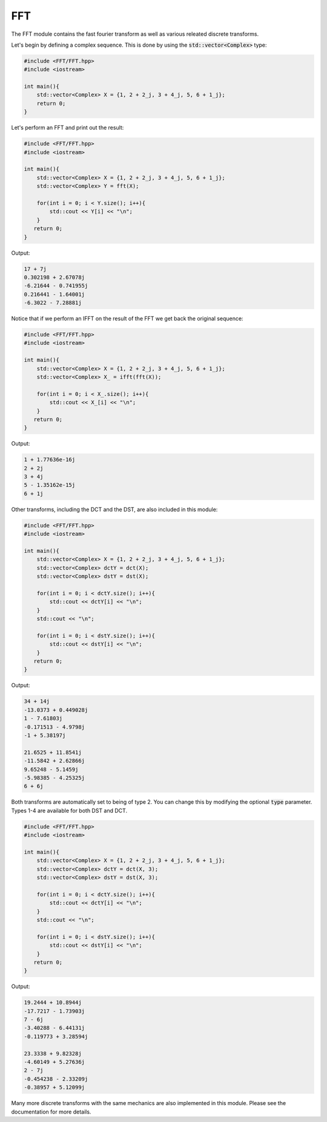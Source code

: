 FFT
=====

The FFT module contains the fast fourier transform as well as various releated discrete transforms.

Let's begin by defining a complex sequence. This is done by using the :code:`std::vector<Complex>` type:

.. code-block:: cpp

    #include <FFT/FFT.hpp>
    #include <iostream>

    int main(){
        std::vector<Complex> X = {1, 2 + 2_j, 3 + 4_j, 5, 6 + 1_j};
        return 0; 
    }

Let's perform an FFT and print out the result:

.. code-block:: cpp

    #include <FFT/FFT.hpp>
    #include <iostream>
    
    int main(){
        std::vector<Complex> X = {1, 2 + 2_j, 3 + 4_j, 5, 6 + 1_j};
        std::vector<Complex> Y = fft(X);

        for(int i = 0; i < Y.size(); i++){
            std::cout << Y[i] << "\n";
        }
       return 0;
    }

Output:

.. code-block:: cpp

    17 + 7j
    0.302198 + 2.67078j
    -6.21644 - 0.741955j
    0.216441 - 1.64001j
    -6.3022 - 7.28881j

Notice that if we perform an IFFT on the result of the FFT we get back the original sequence:

.. code-block:: cpp

    #include <FFT/FFT.hpp>
    #include <iostream>

    int main(){
        std::vector<Complex> X = {1, 2 + 2_j, 3 + 4_j, 5, 6 + 1_j};
        std::vector<Complex> X_ = ifft(fft(X));

        for(int i = 0; i < X_.size(); i++){
            std::cout << X_[i] << "\n";
        }
       return 0;
    }


Output:

.. code-block:: cpp

    1 + 1.77636e-16j
    2 + 2j
    3 + 4j
    5 - 1.35162e-15j
    6 + 1j

Other transforms, including the DCT and the DST, are also included in this module:

.. code-block:: cpp

    #include <FFT/FFT.hpp>
    #include <iostream>

    int main(){
        std::vector<Complex> X = {1, 2 + 2_j, 3 + 4_j, 5, 6 + 1_j};
        std::vector<Complex> dctY = dct(X);
        std::vector<Complex> dstY = dst(X);

        for(int i = 0; i < dctY.size(); i++){
            std::cout << dctY[i] << "\n";
        }
        std::cout << "\n";

        for(int i = 0; i < dstY.size(); i++){
            std::cout << dstY[i] << "\n";
        }
       return 0;
    }

Output:

.. code-block:: cpp

    34 + 14j
    -13.0373 + 0.449028j
    1 - 7.61803j
    -0.171513 - 4.9798j
    -1 + 5.38197j

    21.6525 + 11.8541j
    -11.5842 + 2.62866j
    9.65248 - 5.1459j
    -5.98385 - 4.25325j
    6 + 6j

Both transforms are automatically set to being of type 2. You can change this by modifying the optional :code:`type` parameter. Types 1-4 are available for both DST and DCT.

.. code-block:: cpp

    #include <FFT/FFT.hpp>
    #include <iostream>

    int main(){
        std::vector<Complex> X = {1, 2 + 2_j, 3 + 4_j, 5, 6 + 1_j};
        std::vector<Complex> dctY = dct(X, 3);
        std::vector<Complex> dstY = dst(X, 3);

        for(int i = 0; i < dctY.size(); i++){
            std::cout << dctY[i] << "\n";
        }
        std::cout << "\n";

        for(int i = 0; i < dstY.size(); i++){
            std::cout << dstY[i] << "\n";
        }
       return 0;
    }

Output:

.. code-block:: cpp

    19.2444 + 10.8944j
    -17.7217 - 1.73903j
    7 - 6j
    -3.40288 - 6.44131j
    -0.119773 + 3.28594j

    23.3338 + 9.82328j
    -4.60149 + 5.27636j
    2 - 7j
    -0.454238 - 2.33209j
    -0.38957 + 5.12099j

Many more discrete transforms with the same mechanics are also implemented in this module. Please see the documentation for more details.